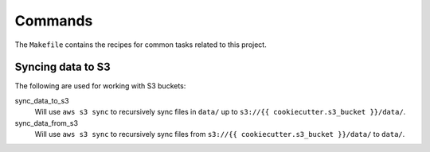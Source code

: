 ########
Commands
########

The ``Makefile`` contains the recipes for common tasks related to this project.


Syncing data to S3
==================

The following are used for working with S3 buckets:

sync_data_to_s3
    Will use ``aws s3 sync`` to recursively sync files in ``data/`` up to
    ``s3://{{ cookiecutter.s3_bucket }}/data/``.

sync_data_from_s3
    Will use ``aws s3 sync`` to recursively sync files from
    ``s3://{{ cookiecutter.s3_bucket }}/data/`` to ``data/``.
